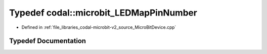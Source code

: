 .. _exhale_typedef_MicroBitDevice_8cpp_1a8449cf8d6a048d04f55c5ff21f33cd5b:

Typedef codal::microbit_LEDMapPinNumber
=======================================

- Defined in :ref:`file_libraries_codal-microbit-v2_source_MicroBitDevice.cpp`


Typedef Documentation
---------------------


.. doxygentypedef:: codal::microbit_LEDMapPinNumber
